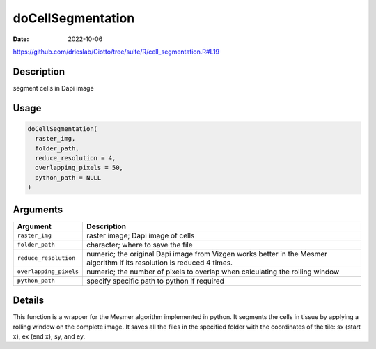 ==================
doCellSegmentation
==================

:Date: 2022-10-06

https://github.com/drieslab/Giotto/tree/suite/R/cell_segmentation.R#L19


Description
===========

segment cells in Dapi image

Usage
=====

.. code:: r

   doCellSegmentation(
     raster_img,
     folder_path,
     reduce_resolution = 4,
     overlapping_pixels = 50,
     python_path = NULL
   )

Arguments
=========

+-------------------------------+--------------------------------------+
| Argument                      | Description                          |
+===============================+======================================+
| ``raster_img``                | raster image; Dapi image of cells    |
+-------------------------------+--------------------------------------+
| ``folder_path``               | character; where to save the file    |
+-------------------------------+--------------------------------------+
| ``reduce_resolution``         | numeric; the original Dapi image     |
|                               | from Vizgen works better in the      |
|                               | Mesmer algorithm if its resolution   |
|                               | is reduced 4 times.                  |
+-------------------------------+--------------------------------------+
| ``overlapping_pixels``        | numeric; the number of pixels to     |
|                               | overlap when calculating the rolling |
|                               | window                               |
+-------------------------------+--------------------------------------+
| ``python_path``               | specify specific path to python if   |
|                               | required                             |
+-------------------------------+--------------------------------------+

Details
=======

This function is a wrapper for the Mesmer algorithm implemented in
python. It segments the cells in tissue by applying a rolling window on
the complete image. It saves all the files in the specified folder with
the coordinates of the tile: sx (start x), ex (end x), sy, and ey.
